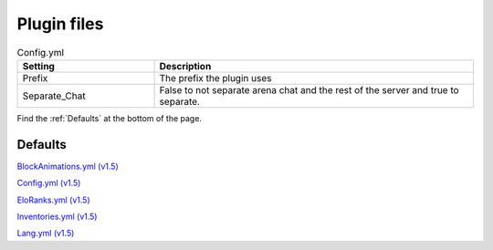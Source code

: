 Plugin files
=====

.. _Config.yml:

.. list-table:: Config.yml
   :widths: 30 70
   :header-rows: 1

   * - Setting
     - Description
   * - Prefix
     - The prefix the plugin uses
   * - Separate_Chat
     - False to not separate arena chat and the rest of the server and true to separate.

Find the :ref:`Defaults` at the bottom of the page.


.. _Defaults:
Defaults
#####

`BlockAnimations.yml (v1.5) <https://github.com/JustLeader69420/KnockioFFAdocs/raw/main/docs/source/assets/default-files/1.5/BlockAnimations.yml>`_

`Config.yml (v1.5) <https://github.com/JustLeader69420/KnockioFFAdocs/raw/main/docs/source/assets/default-files/1.5/Config.yml>`_

`EloRanks.yml (v1.5) <https://github.com/JustLeader69420/KnockioFFAdocs/raw/main/docs/source/assets/default-files/1.5/EloRanks.yml>`_

`Inventories.yml (v1.5) <https://github.com/JustLeader69420/KnockioFFAdocs/raw/main/docs/source/assets/default-files/1.5/Inventories.yml>`_

`Lang.yml (v1.5) <https://github.com/JustLeader69420/KnockioFFAdocs/raw/main/docs/source/assets/default-files/1.5/Lang.yml>`_
